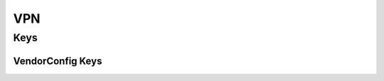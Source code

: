 .. _payloadtype-com.apple.vpn.managed:

VPN
===

.. pfmheader:: manifests/ac2/com.apple.vpn.managed manifest.plist

.. pfm:: manifests/ac2/com.apple.vpn.managed manifest.plist

Keys
----

.. pfmkey:: UserDefinedName manifests/ac2/com.apple.vpn.managed manifest.plist
.. pfmkey:: VPNType manifests/ac2/com.apple.vpn.managed manifest.plist
.. pfmkey:: VPNSubType manifests/ac2/com.apple.vpn.managed manifest.plist
.. pfmkey:: VendorConfig manifests/ac2/com.apple.vpn.managed manifest.plist

VendorConfig Keys
"""""""""""""""""

.. pfm:: manifests/ac2/com.apple.vpn.managed manifest.plist
    :key: VendorConfig

.. pfmkey:: Proxies manifests/ac2/com.apple.vpn.managed manifest.plist

.. pfm:: manifests/ac2/com.apple.vpn.managed manifest.plist
    :key: Proxies

.. pfmkey:: VPN manifests/ac2/com.apple.vpn.managed manifest.plist

.. pfm:: manifests/ac2/com.apple.vpn.managed manifest.plist
    :key: VPN

.. pfmkey:: PPP manifests/ac2/com.apple.vpn.managed manifest.plist

.. pfm:: manifests/ac2/com.apple.vpn.managed manifest.plist
    :key: PPP

.. pfmkey:: IPSec manifests/ac2/com.apple.vpn.managed manifest.plist

.. pfm:: manifests/ac2/com.apple.vpn.managed manifest.plist
    :key: IPSec

.. pfmkey:: EAP manifests/ac2/com.apple.vpn.managed manifest.plist

.. pfm:: manifests/ac2/com.apple.vpn.managed manifest.plist
    :key: EAP

.. pfmkey:: IPv4 manifests/ac2/com.apple.vpn.managed manifest.plist
.. pfmkey:: IKEv2 manifests/ac2/com.apple.vpn.managed manifest.plist

.. pfm:: manifests/ac2/com.apple.vpn.managed manifest.plist
    :key: IKEv2

.. pfmkey:: AlwaysOn manifests/ac2/com.apple.vpn.managed manifest.plist

.. pfm:: manifests/ac2/com.apple.vpn.managed manifest.plist
    :key: AlwaysOn

.. pfmkey:: DisconnectOnIdle manifests/ac2/com.apple.vpn.managed manifest.plist
.. pfmkey:: DisconnectOnIdleTimer manifests/ac2/com.apple.vpn.managed manifest.plist


